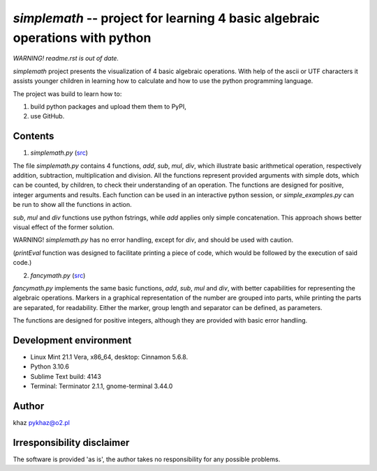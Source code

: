 `simplemath` -- project for learning 4 basic algebraic operations with python
=============================================================================

*WARNING! readme.rst is out of date.*

`simplemath` project presents the visualization of 4 basic algebraic operations. With help of the ascii or UTF characters it assists younger children in learning how to calculate and how to use the python programming language.

The project was build to learn how to:

1. build python packages and upload them them to PyPI,
2. use GitHub.

.. !TODO: set the number of versions: 3 or 4.

Contents
--------

1. `simplemath.py` (`src <src/simplemath.py>`_)

The file `simplemath.py` contains 4 functions, `add`, `sub`, `mul`, `div`, which illustrate basic arithmetical operation, respectively addition, subtraction, multiplication and division. All the functions represent provided arguments with simple dots, which can be counted, by children, to check their understanding of an operation. The functions are designed for positive, integer arguments and results. Each function can be used in an interactive python session, or `simple_examples.py` can be run to show all the functions in action.

`sub`, `mul` and `div` functions use python fstrings, while `add` applies only simple concatenation. This approach shows better visual effect of the former solution.

WARNING! `simplemath.py` has no error handling, except for `div`, and should be used with caution.

(`printEval` function was designed to facilitate printing a piece of code, which would be followed by the execution of said code.)

2. `fancymath.py` (`src <src/fancymath.py>`_)

`fancymath.py` implements the same basic functions, `add`, `sub`, `mul` and `div`, with better capabilities for representing the algebraic operations. Markers in a graphical representation of the number are grouped into parts, while printing the parts are separated, for readability. Either the marker, group length and separator can be defined, as parameters.

The functions are designed for positive integers, although they are provided with basic error handling.

Development environment
-----------------------

- Linux Mint 21.1 Vera, x86_64, desktop: Cinnamon 5.6.8.
- Python 3.10.6
- Sublime Text build: 4143
- Terminal: Terminator 2.1.1, gnome-terminal 3.44.0


Author
------

khaz pykhaz@o2.pl

Irresponsibility disclaimer
----------------------------

The software is provided 'as is', the author takes no responsibility for any possible problems.
